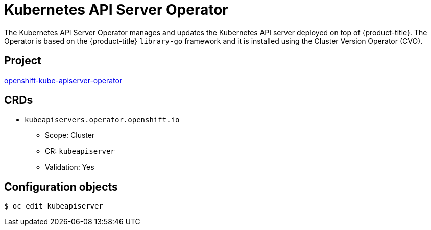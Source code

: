 // Module included in the following assemblies:
//
// * operators/operator-reference.adoc

[id="kube-apiserver-operator_{context}"]
= Kubernetes API Server Operator

The Kubernetes API Server Operator manages and updates the Kubernetes API server deployed on top of {product-title}. The Operator is based on the {product-title} `library-go` framework and it is installed using the Cluster Version Operator (CVO).

[discrete]
== Project

link:https://github.com/openshift/cluster-kube-apiserver-operator[openshift-kube-apiserver-operator]

[discrete]
== CRDs

* `kubeapiservers.operator.openshift.io`
** Scope: Cluster
** CR: `kubeapiserver`
** Validation: Yes

[discrete]
== Configuration objects

[source,terminal]
----
$ oc edit kubeapiserver
----